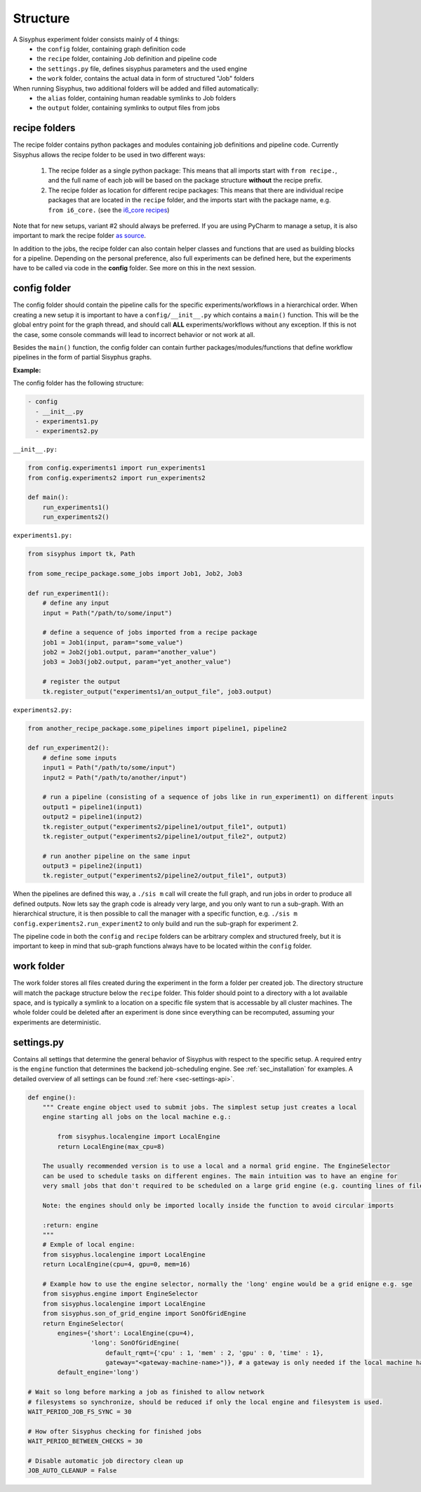 .. _sec-structure:

=========
Structure
=========

A Sisyphus experiment folder consists mainly of 4 things:
 * the ``config`` folder, containing graph definition code
 * the ``recipe`` folder, containing Job definition and pipeline code
 * the ``settings.py`` file, defines sisyphus parameters and the used engine
 * the ``work`` folder, contains the actual data in form of structured "Job" folders

When running Sisyphus, two additional folders will be added and filled automatically:
 * the ``alias`` folder, containing human readable symlinks to Job folders
 * the ``output`` folder, containing symlinks to output files from jobs


recipe folders
--------------

The recipe folder contains python packages and modules containing job definitions and pipeline code.
Currently Sisyphus allows the recipe folder to be used in two different ways:

 #. The recipe folder as a single python package: This means that all imports start with ``from recipe.``,
    and the full name of each job will be based on the package structure **without** the recipe prefix.
 #. The recipe folder as location for different recipe packages: This means that there are individual
    recipe packages that are located in the ``recipe`` folder, and the imports start with the package name,
    e.g. ``from i6_core.`` (see the `i6_core recipes <https://github.com/rwth-i6/i6_core>`_)

Note that for new setups, variant #2 should always be preferred.
If you are using PyCharm to manage a setup, it is also important to mark the recipe folder `as source <https://github.com/rwth-i6/i6_core/wiki/Sisyphus-PyCharm-Setup>`_.

In addition to the jobs, the recipe folder can also contain helper classes and functions that are used as building
blocks for a pipeline. Depending on the personal preference, also full experiments can be defined here, but the experiments
have to be called via code in the **config** folder. See more on this in the next session.

..
    The recipe folder contains python files which describe what commands are executed in which order and how they are linked together.
    A typical file starts with this line::

      from sisyphus import *


    which setup the sisyphus environment by importing/creating:
     - Job, this is the base class for all Jobs created in a sisyphus setup. A job takes some parameter and files as input and creates some other files as output. It represents a node in our workflow graph.
     - Task, these are the subelements of a Job. Each job runs one or more Tasks to create it's actual outputs.
     - Path, used to reference to files directly. Path object are also created as outputs of Jobs. They can be seen as edges in the workflow graph.
     - tk, short for toolkit. Contains commands to communicate with sisyphus

    A workflow in a python file is now created by connecting these jobs together via a path object.
    This is usually done by a function which serves as template.
    Outputs of the workflow graph a registered at sisyphus via the ```tk.register_output('name', path)``` function.
    These files will be linked to the output folder after the responsible job to create this file finished.


config folder
-------------

The config folder should contain the pipeline calls for the specific experiments/workflows in a hierarchical order.
When creating a new setup it is important to have a ``config/__init__.py`` which contains a ``main()`` function.
This will be the global entry point for the graph thread, and should call **ALL** experiments/workflows without any exception.
If this is not the case, some console commands will lead to incorrect behavior or not work at all.

Besides the ``main()`` function, the config folder can contain further packages/modules/functions that define workflow pipelines in the form
of partial Sisyphus graphs.

**Example:**

The config folder has the following structure:

.. code::

  - config
    - __init__.py
    - experiments1.py
    - experiments2.py

``__init__.py:``

.. code:: python

    from config.experiments1 import run_experiments1
    from config.experiments2 import run_experiments2

    def main():
        run_experiments1()
        run_experiments2()

``experiments1.py:``

.. code:: python

    from sisyphus import tk, Path

    from some_recipe_package.some_jobs import Job1, Job2, Job3

    def run_experiment1():
        # define any input
        input = Path("/path/to/some/input")

        # define a sequence of jobs imported from a recipe package
        job1 = Job1(input, param="some_value")
        job2 = Job2(job1.output, param="another_value")
        job3 = Job3(job2.output, param="yet_another_value")

        # register the output
        tk.register_output("experiments1/an_output_file", job3.output)

``experiments2.py:``

.. code:: python

    from another_recipe_package.some_pipelines import pipeline1, pipeline2

    def run_experiment2():
        # define some inputs
        input1 = Path("/path/to/some/input")
        input2 = Path("/path/to/another/input")

        # run a pipeline (consisting of a sequence of jobs like in run_experiment1) on different inputs
        output1 = pipeline1(input1)
        output2 = pipeline1(input2)
        tk.register_output("experiments2/pipeline1/output_file1", output1)
        tk.register_output("experiments2/pipeline1/output_file2", output2)

        # run another pipeline on the same input
        output3 = pipeline2(input1)
        tk.register_output("experiments2/pipeline2/output_file1", output3)

When the pipelines are defined this way, a ``./sis m`` call will create the full graph, and run jobs in order to produce all defined outputs.
Now lets say the graph code is already very large, and you only want to run a sub-graph.
With an hierarchical structure, it is then possible to call the manager with a specific function,
e.g. ``./sis m config.experiments2.run_experiment2`` to only build and run the sub-graph for experiment 2.

The pipeline code in both the ``config`` and ``recipe`` folders can be arbitrary complex and structured freely, but it is
important to keep in mind that sub-graph functions always have to be located within the ``config`` folder.


work folder
-----------

The work folder stores all files created during the experiment in the form a folder per created job.
The directory structure will match the package structure below the ``recipe`` folder.
This folder should point to a directory with a lot available space, and is typically a symlink to a location on
a specific file system that is accessable by all cluster machines.
The whole folder could be deleted after an experiment is done since everything can be recomputed, assuming your experiments are deterministic.

settings.py
-----------

Contains all settings that determine the general behavior of Sisyphus with respect to the specific setup.
A required entry is the ``engine`` function that determines the backend job-scheduling engine.
See :ref:`sec_installation` for examples.
A detailed overview of all settings can be found :ref:`here <sec-settings-api>`.


.. code:: python

    def engine():
        """ Create engine object used to submit jobs. The simplest setup just creates a local
        engine starting all jobs on the local machine e.g.:

            from sisyphus.localengine import LocalEngine
            return LocalEngine(max_cpu=8)

        The usually recommended version is to use a local and a normal grid engine. The EngineSelector
        can be used to schedule tasks on different engines. The main intuition was to have an engine for
        very small jobs that don't required to be scheduled on a large grid engine (e.g. counting lines of file).

        Note: the engines should only be imported locally inside the function to avoid circular imports

        :return: engine
        """
        # Exmple of local engine:
        from sisyphus.localengine import LocalEngine
        return LocalEngine(cpu=4, gpu=0, mem=16)

        # Example how to use the engine selector, normally the 'long' engine would be a grid enigne e.g. sge
        from sisyphus.engine import EngineSelector
        from sisyphus.localengine import LocalEngine
        from sisyphus.son_of_grid_engine import SonOfGridEngine
        return EngineSelector(
            engines={'short': LocalEngine(cpu=4),
                     'long': SonOfGridEngine(
                         default_rqmt={'cpu' : 1, 'mem' : 2, 'gpu' : 0, 'time' : 1},
                         gateway="<gateway-machine-name>")}, # a gateway is only needed if the local machine has no SGE installation
            default_engine='long')

    # Wait so long before marking a job as finished to allow network
    # filesystems so synchronize, should be reduced if only the local engine and filesystem is used.
    WAIT_PERIOD_JOB_FS_SYNC = 30

    # How ofter Sisyphus checking for finished jobs
    WAIT_PERIOD_BETWEEN_CHECKS = 30

    # Disable automatic job directory clean up
    JOB_AUTO_CLEANUP = False
